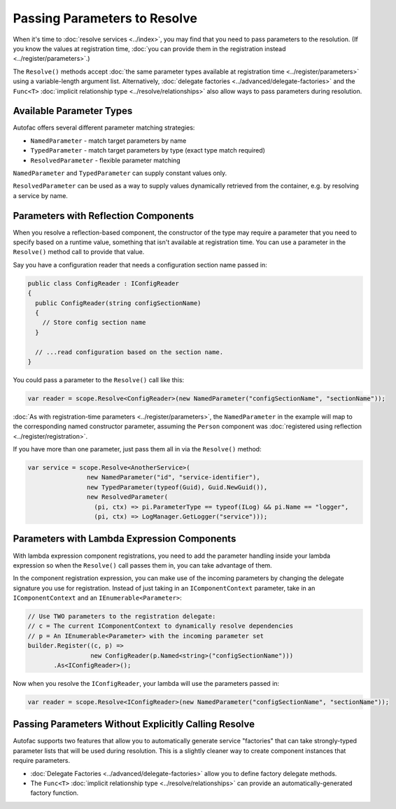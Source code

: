=============================
Passing Parameters to Resolve
=============================

When it's time to :doc:`resolve services <../index>`, you may find that you need to pass parameters to the resolution. (If you know the values at registration time, :doc:`you can provide them in the registration instead <../register/parameters>`.)

The ``Resolve()`` methods accept :doc:`the same parameter types available at registration time <../register/parameters>` using a variable-length argument list. Alternatively, :doc:`delegate factories <../advanced/delegate-factories>` and the ``Func<T>`` :doc:`implicit relationship type <../resolve/relationships>` also allow ways to pass parameters during resolution.

Available Parameter Types
=========================

Autofac offers several different parameter matching strategies:

* ``NamedParameter`` - match target parameters by name
* ``TypedParameter`` - match target parameters by type (exact type match required)
* ``ResolvedParameter`` - flexible parameter matching

``NamedParameter`` and ``TypedParameter`` can supply constant values only.

``ResolvedParameter`` can be used as a way to supply values dynamically retrieved from the container, e.g. by resolving a service by name.

Parameters with Reflection Components
=====================================

When you resolve a reflection-based component, the constructor of the type may require a parameter that you need to specify based on a runtime value, something that isn't available at registration time. You can use a parameter in the ``Resolve()`` method call to provide that value.

Say you have a configuration reader that needs a configuration section name passed in:

.. sourcecode:: csharp

    public class ConfigReader : IConfigReader
    {
      public ConfigReader(string configSectionName)
      {
        // Store config section name
      }

      // ...read configuration based on the section name.
    }

You could pass a parameter to the ``Resolve()`` call like this:

.. sourcecode:: csharp

    var reader = scope.Resolve<ConfigReader>(new NamedParameter("configSectionName", "sectionName"));

:doc:`As with registration-time parameters <../register/parameters>`, the ``NamedParameter`` in the example will map to the corresponding named constructor parameter, assuming the ``Person`` component was :doc:`registered using reflection <../register/registration>`.

If you have more than one parameter, just pass them all in via the ``Resolve()`` method:

.. sourcecode:: csharp

    var service = scope.Resolve<AnotherService>(
                    new NamedParameter("id", "service-identifier"),
                    new TypedParameter(typeof(Guid), Guid.NewGuid()),
                    new ResolvedParameter(
                      (pi, ctx) => pi.ParameterType == typeof(ILog) && pi.Name == "logger",
                      (pi, ctx) => LogManager.GetLogger("service")));

Parameters with Lambda Expression Components
============================================

With lambda expression component registrations, you need to add the parameter handling inside your lambda expression so when the ``Resolve()`` call passes them in, you can take advantage of them.

In the component registration expression, you can make use of the incoming parameters by changing the delegate signature you use for registration. Instead of just taking in an ``IComponentContext`` parameter, take in an ``IComponentContext`` and an ``IEnumerable<Parameter>``:

.. sourcecode:: csharp

    // Use TWO parameters to the registration delegate:
    // c = The current IComponentContext to dynamically resolve dependencies
    // p = An IEnumerable<Parameter> with the incoming parameter set
    builder.Register((c, p) =>
                     new ConfigReader(p.Named<string>("configSectionName")))
           .As<IConfigReader>();

Now when you resolve the ``IConfigReader``, your lambda will use the parameters passed in:

.. sourcecode:: csharp

    var reader = scope.Resolve<IConfigReader>(new NamedParameter("configSectionName", "sectionName"));

Passing Parameters Without Explicitly Calling Resolve
=====================================================

Autofac supports two features that allow you to automatically generate service "factories" that can take strongly-typed parameter lists that will be used during resolution. This is a slightly cleaner way to create component instances that require parameters.

- :doc:`Delegate Factories <../advanced/delegate-factories>` allow you to define factory delegate methods.
- The ``Func<T>`` :doc:`implicit relationship type <../resolve/relationships>` can provide an automatically-generated factory function.